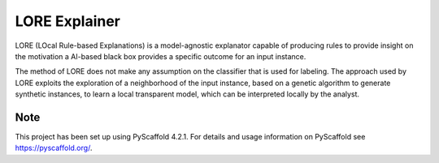 ========
LORE Explainer
========

LORE (LOcal Rule-based Explanations) is a model-agnostic explanator capable of producing rules to provide insight on the motivation a AI-based black box provides a specific outcome for an input instance.


The method of LORE does not make any assumption on the classifier that is used for labeling. The approach used by LORE exploits the exploration of a neighborhood of the input instance, based on a genetic algorithm to generate synthetic instances, to learn a local transparent model, which can be interpreted locally by the analyst.


.. _pyscaffold-notes:

Note
====

This project has been set up using PyScaffold 4.2.1. For details and usage
information on PyScaffold see https://pyscaffold.org/.
